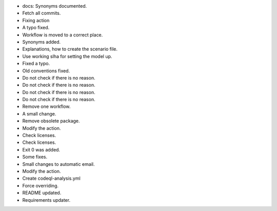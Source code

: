 - docs: Synonyms documented.
- Fetch all commits.
- Fixing action
- A typo fixed.
- Workflow is moved to a correct place.
- Synonyms added.
- Explanations, how to create the scenario file.
- Use working slha for setting the model up.
- Fixed a typo.
- Old conventions fixed.
- Do not check if there is no reason.
- Do not check if there is no reason.
- Do not check if there is no reason.
- Do not check if there is no reason.
- Remove one workflow.
- A small change.
- Remove obsolete package.
- Modify the action.
- Check licenses.
- Check licenses.
- Exit 0 was added.
- Some fixes.
- Small changes to automatic email.
- Modify the action.
- Create codeql-analysis.yml
- Force overriding.
- README updated.
- Requirements updater.

